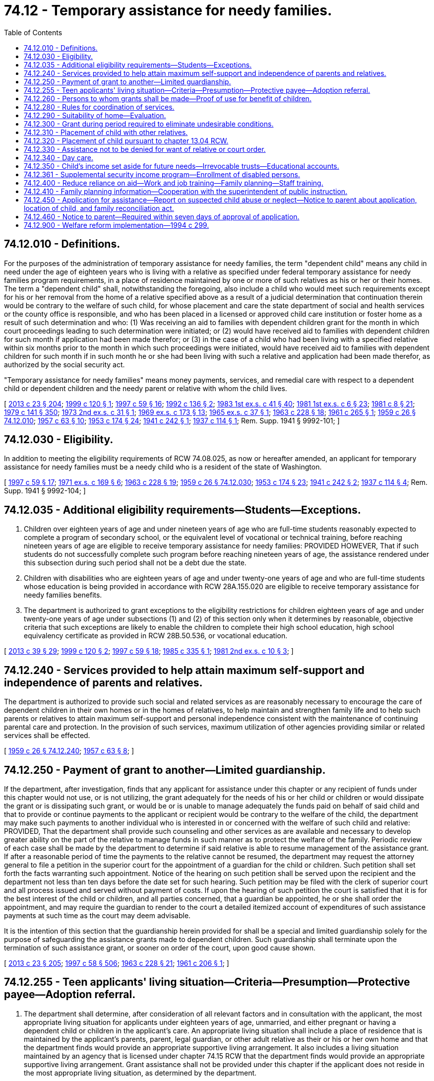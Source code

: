 = 74.12 - Temporary assistance for needy families.
:toc:

== 74.12.010 - Definitions.
For the purposes of the administration of temporary assistance for needy families, the term "dependent child" means any child in need under the age of eighteen years who is living with a relative as specified under federal temporary assistance for needy families program requirements, in a place of residence maintained by one or more of such relatives as his or her or their homes. The term a "dependent child" shall, notwithstanding the foregoing, also include a child who would meet such requirements except for his or her removal from the home of a relative specified above as a result of a judicial determination that continuation therein would be contrary to the welfare of such child, for whose placement and care the state department of social and health services or the county office is responsible, and who has been placed in a licensed or approved child care institution or foster home as a result of such determination and who: (1) Was receiving an aid to families with dependent children grant for the month in which court proceedings leading to such determination were initiated; or (2) would have received aid to families with dependent children for such month if application had been made therefor; or (3) in the case of a child who had been living with a specified relative within six months prior to the month in which such proceedings were initiated, would have received aid to families with dependent children for such month if in such month he or she had been living with such a relative and application had been made therefor, as authorized by the social security act.

"Temporary assistance for needy families" means money payments, services, and remedial care with respect to a dependent child or dependent children and the needy parent or relative with whom the child lives.

[ http://lawfilesext.leg.wa.gov/biennium/2013-14/Pdf/Bills/Session%20Laws/Senate/5077-S.SL.pdf?cite=2013%20c%2023%20§%20204[2013 c 23 § 204]; http://lawfilesext.leg.wa.gov/biennium/1999-00/Pdf/Bills/Session%20Laws/Senate/5798.SL.pdf?cite=1999%20c%20120%20§%201[1999 c 120 § 1]; http://lawfilesext.leg.wa.gov/biennium/1997-98/Pdf/Bills/Session%20Laws/House/1089-S.SL.pdf?cite=1997%20c%2059%20§%2016[1997 c 59 § 16]; http://lawfilesext.leg.wa.gov/biennium/1991-92/Pdf/Bills/Session%20Laws/House/2350.SL.pdf?cite=1992%20c%20136%20§%202[1992 c 136 § 2]; http://leg.wa.gov/CodeReviser/documents/sessionlaw/1983ex1c41.pdf?cite=1983%201st%20ex.s.%20c%2041%20§%2040[1983 1st ex.s. c 41 § 40]; http://leg.wa.gov/CodeReviser/documents/sessionlaw/1981ex1c6.pdf?cite=1981%201st%20ex.s.%20c%206%20§%2023[1981 1st ex.s. c 6 § 23]; http://leg.wa.gov/CodeReviser/documents/sessionlaw/1981c8.pdf?cite=1981%20c%208%20§%2021[1981 c 8 § 21]; http://leg.wa.gov/CodeReviser/documents/sessionlaw/1979c141.pdf?cite=1979%20c%20141%20§%20350[1979 c 141 § 350]; http://leg.wa.gov/CodeReviser/documents/sessionlaw/1973ex2c31.pdf?cite=1973%202nd%20ex.s.%20c%2031%20§%201[1973 2nd ex.s. c 31 § 1]; http://leg.wa.gov/CodeReviser/documents/sessionlaw/1969ex1c173.pdf?cite=1969%20ex.s.%20c%20173%20§%2013[1969 ex.s. c 173 § 13]; http://leg.wa.gov/CodeReviser/documents/sessionlaw/1965ex1c37.pdf?cite=1965%20ex.s.%20c%2037%20§%201[1965 ex.s. c 37 § 1]; http://leg.wa.gov/CodeReviser/documents/sessionlaw/1963c228.pdf?cite=1963%20c%20228%20§%2018[1963 c 228 § 18]; http://leg.wa.gov/CodeReviser/documents/sessionlaw/1961c265.pdf?cite=1961%20c%20265%20§%201[1961 c 265 § 1]; http://leg.wa.gov/CodeReviser/documents/sessionlaw/1959c26.pdf?cite=1959%20c%2026%20§%2074.12.010[1959 c 26 § 74.12.010]; http://leg.wa.gov/CodeReviser/documents/sessionlaw/1957c63.pdf?cite=1957%20c%2063%20§%2010[1957 c 63 § 10]; http://leg.wa.gov/CodeReviser/documents/sessionlaw/1953c174.pdf?cite=1953%20c%20174%20§%2024[1953 c 174 § 24]; http://leg.wa.gov/CodeReviser/documents/sessionlaw/1941c242.pdf?cite=1941%20c%20242%20§%201[1941 c 242 § 1]; http://leg.wa.gov/CodeReviser/documents/sessionlaw/1937c114.pdf?cite=1937%20c%20114%20§%201[1937 c 114 § 1]; Rem. Supp. 1941 § 9992-101; ]

== 74.12.030 - Eligibility.
In addition to meeting the eligibility requirements of RCW 74.08.025, as now or hereafter amended, an applicant for temporary assistance for needy families must be a needy child who is a resident of the state of Washington.

[ http://lawfilesext.leg.wa.gov/biennium/1997-98/Pdf/Bills/Session%20Laws/House/1089-S.SL.pdf?cite=1997%20c%2059%20§%2017[1997 c 59 § 17]; http://leg.wa.gov/CodeReviser/documents/sessionlaw/1971ex1c169.pdf?cite=1971%20ex.s.%20c%20169%20§%206[1971 ex.s. c 169 § 6]; http://leg.wa.gov/CodeReviser/documents/sessionlaw/1963c228.pdf?cite=1963%20c%20228%20§%2019[1963 c 228 § 19]; http://leg.wa.gov/CodeReviser/documents/sessionlaw/1959c26.pdf?cite=1959%20c%2026%20§%2074.12.030[1959 c 26 § 74.12.030]; http://leg.wa.gov/CodeReviser/documents/sessionlaw/1953c174.pdf?cite=1953%20c%20174%20§%2023[1953 c 174 § 23]; http://leg.wa.gov/CodeReviser/documents/sessionlaw/1941c242.pdf?cite=1941%20c%20242%20§%202[1941 c 242 § 2]; http://leg.wa.gov/CodeReviser/documents/sessionlaw/1937c114.pdf?cite=1937%20c%20114%20§%204[1937 c 114 § 4]; Rem. Supp. 1941 § 9992-104; ]

== 74.12.035 - Additional eligibility requirements—Students—Exceptions.
. Children over eighteen years of age and under nineteen years of age who are full-time students reasonably expected to complete a program of secondary school, or the equivalent level of vocational or technical training, before reaching nineteen years of age are eligible to receive temporary assistance for needy families: PROVIDED HOWEVER, That if such students do not successfully complete such program before reaching nineteen years of age, the assistance rendered under this subsection during such period shall not be a debt due the state.

. Children with disabilities who are eighteen years of age and under twenty-one years of age and who are full-time students whose education is being provided in accordance with RCW 28A.155.020 are eligible to receive temporary assistance for needy families benefits.

. The department is authorized to grant exceptions to the eligibility restrictions for children eighteen years of age and under twenty-one years of age under subsections (1) and (2) of this section only when it determines by reasonable, objective criteria that such exceptions are likely to enable the children to complete their high school education, high school equivalency certificate as provided in RCW 28B.50.536, or vocational education.

[ http://lawfilesext.leg.wa.gov/biennium/2013-14/Pdf/Bills/Session%20Laws/House/1686-S.SL.pdf?cite=2013%20c%2039%20§%2029[2013 c 39 § 29]; http://lawfilesext.leg.wa.gov/biennium/1999-00/Pdf/Bills/Session%20Laws/Senate/5798.SL.pdf?cite=1999%20c%20120%20§%202[1999 c 120 § 2]; http://lawfilesext.leg.wa.gov/biennium/1997-98/Pdf/Bills/Session%20Laws/House/1089-S.SL.pdf?cite=1997%20c%2059%20§%2018[1997 c 59 § 18]; http://leg.wa.gov/CodeReviser/documents/sessionlaw/1985c335.pdf?cite=1985%20c%20335%20§%201[1985 c 335 § 1]; http://leg.wa.gov/CodeReviser/documents/sessionlaw/1981ex2c10.pdf?cite=1981%202nd%20ex.s.%20c%2010%20§%203[1981 2nd ex.s. c 10 § 3]; ]

== 74.12.240 - Services provided to help attain maximum self-support and independence of parents and relatives.
The department is authorized to provide such social and related services as are reasonably necessary to encourage the care of dependent children in their own homes or in the homes of relatives, to help maintain and strengthen family life and to help such parents or relatives to attain maximum self-support and personal independence consistent with the maintenance of continuing parental care and protection. In the provision of such services, maximum utilization of other agencies providing similar or related services shall be effected.

[ http://leg.wa.gov/CodeReviser/documents/sessionlaw/1959c26.pdf?cite=1959%20c%2026%20§%2074.12.240[1959 c 26 § 74.12.240]; http://leg.wa.gov/CodeReviser/documents/sessionlaw/1957c63.pdf?cite=1957%20c%2063%20§%208[1957 c 63 § 8]; ]

== 74.12.250 - Payment of grant to another—Limited guardianship.
If the department, after investigation, finds that any applicant for assistance under this chapter or any recipient of funds under this chapter would not use, or is not utilizing, the grant adequately for the needs of his or her child or children or would dissipate the grant or is dissipating such grant, or would be or is unable to manage adequately the funds paid on behalf of said child and that to provide or continue payments to the applicant or recipient would be contrary to the welfare of the child, the department may make such payments to another individual who is interested in or concerned with the welfare of such child and relative: PROVIDED, That the department shall provide such counseling and other services as are available and necessary to develop greater ability on the part of the relative to manage funds in such manner as to protect the welfare of the family. Periodic review of each case shall be made by the department to determine if said relative is able to resume management of the assistance grant. If after a reasonable period of time the payments to the relative cannot be resumed, the department may request the attorney general to file a petition in the superior court for the appointment of a guardian for the child or children. Such petition shall set forth the facts warranting such appointment. Notice of the hearing on such petition shall be served upon the recipient and the department not less than ten days before the date set for such hearing. Such petition may be filed with the clerk of superior court and all process issued and served without payment of costs. If upon the hearing of such petition the court is satisfied that it is for the best interest of the child or children, and all parties concerned, that a guardian be appointed, he or she shall order the appointment, and may require the guardian to render to the court a detailed itemized account of expenditures of such assistance payments at such time as the court may deem advisable.

It is the intention of this section that the guardianship herein provided for shall be a special and limited guardianship solely for the purpose of safeguarding the assistance grants made to dependent children. Such guardianship shall terminate upon the termination of such assistance grant, or sooner on order of the court, upon good cause shown.

[ http://lawfilesext.leg.wa.gov/biennium/2013-14/Pdf/Bills/Session%20Laws/Senate/5077-S.SL.pdf?cite=2013%20c%2023%20§%20205[2013 c 23 § 205]; http://lawfilesext.leg.wa.gov/biennium/1997-98/Pdf/Bills/Session%20Laws/House/3901.SL.pdf?cite=1997%20c%2058%20§%20506[1997 c 58 § 506]; http://leg.wa.gov/CodeReviser/documents/sessionlaw/1963c228.pdf?cite=1963%20c%20228%20§%2021[1963 c 228 § 21]; http://leg.wa.gov/CodeReviser/documents/sessionlaw/1961c206.pdf?cite=1961%20c%20206%20§%201[1961 c 206 § 1]; ]

== 74.12.255 - Teen applicants' living situation—Criteria—Presumption—Protective payee—Adoption referral.
. The department shall determine, after consideration of all relevant factors and in consultation with the applicant, the most appropriate living situation for applicants under eighteen years of age, unmarried, and either pregnant or having a dependent child or children in the applicant's care. An appropriate living situation shall include a place of residence that is maintained by the applicant's parents, parent, legal guardian, or other adult relative as their or his or her own home and that the department finds would provide an appropriate supportive living arrangement. It also includes a living situation maintained by an agency that is licensed under chapter 74.15 RCW that the department finds would provide an appropriate supportive living arrangement. Grant assistance shall not be provided under this chapter if the applicant does not reside in the most appropriate living situation, as determined by the department.

. An unmarried minor parent or pregnant minor applicant residing in the most appropriate living situation, as provided under subsection (1) of this section, is presumed to be unable to manage adequately the funds paid to the minor or on behalf of the dependent child or children and, unless the minor provides sufficient evidence to rebut the presumption, shall be subject to the protective payee requirements provided for under RCW 74.12.250 and 74.08.280.

. The department shall consider any statements or opinions by either parent of the unmarried minor parent or pregnant minor applicant as to an appropriate living situation for the minor and his or her children, whether in the parental home or other situation. If the parents or a parent of the minor request, they or he or she shall be entitled to a hearing in juvenile court regarding designation of the parental home or other relative placement as the most appropriate living situation for the pregnant or parenting minor.

The department shall provide the parents or parent with the opportunity to make a showing that the parental home, or home of the other relative placement, is the most appropriate living situation. It shall be presumed in any administrative or judicial proceeding conducted under this subsection that the parental home or other relative placement requested by the parents or parent is the most appropriate living situation. This presumption is rebuttable.

. In cases in which the minor is unmarried and unemployed, the department shall, as part of the determination of the appropriate living situation, make an affirmative effort to provide current and positive information about adoption including referral to community-based organizations for counseling and provide information about the manner in which adoption works, its benefits for unmarried, unemployed minor parents and their children, and the meaning and availability of open adoption.

. For the purposes of this section, "most appropriate living situation" shall not include a living situation including an adult male who fathered the qualifying child and is found to meet the elements of rape of a child as set forth in RCW 9A.44.079.

[ http://lawfilesext.leg.wa.gov/biennium/1997-98/Pdf/Bills/Session%20Laws/House/3901.SL.pdf?cite=1997%20c%2058%20§%20501[1997 c 58 § 501]; http://lawfilesext.leg.wa.gov/biennium/1993-94/Pdf/Bills/Session%20Laws/House/2798-S2.SL.pdf?cite=1994%20c%20299%20§%2033[1994 c 299 § 33]; ]

== 74.12.260 - Persons to whom grants shall be made—Proof of use for benefit of children.
Temporary assistance for needy families grants shall be made to persons specified in RCW 74.12.010 as amended or such others as the federal department of health, education and welfare shall recognize for the sole purposes of giving benefits to the children whose needs are included in the grant paid to such persons. The recipient of each temporary assistance for needy families grant shall be and hereby is required to present reasonable proof to the department of social and health services as often as may be required by the department that all funds received in the form of a temporary assistance for needy families grant for the children represented in the grant are being spent for the benefit of the children.

[ http://lawfilesext.leg.wa.gov/biennium/1997-98/Pdf/Bills/Session%20Laws/House/1089-S.SL.pdf?cite=1997%20c%2059%20§%2021[1997 c 59 § 21]; http://leg.wa.gov/CodeReviser/documents/sessionlaw/1979c141.pdf?cite=1979%20c%20141%20§%20351[1979 c 141 § 351]; http://leg.wa.gov/CodeReviser/documents/sessionlaw/1963c228.pdf?cite=1963%20c%20228%20§%2022[1963 c 228 § 22]; ]

== 74.12.280 - Rules for coordination of services.
The department is hereby authorized to adopt rules that will provide for coordination between the services provided pursuant to chapter 74.13 RCW and the services provided under the temporary assistance for needy families program in order to provide welfare and related services which will best promote the welfare of such children and their families and conform with the provisions of Public Law 87-543 (HR 10606).

[ http://lawfilesext.leg.wa.gov/biennium/1997-98/Pdf/Bills/Session%20Laws/House/1089-S.SL.pdf?cite=1997%20c%2059%20§%2022[1997 c 59 § 22]; http://leg.wa.gov/CodeReviser/documents/sessionlaw/1983c3.pdf?cite=1983%20c%203%20§%20191[1983 c 3 § 191]; http://leg.wa.gov/CodeReviser/documents/sessionlaw/1963c228.pdf?cite=1963%20c%20228%20§%2024[1963 c 228 § 24]; ]

== 74.12.290 - Suitability of home—Evaluation.
The department of social and health services shall, during the initial and any subsequent determination of eligibility, evaluate the suitability of the home in which the dependent child lives, consideration to be given to physical care and supervision provided in the home; social, educational, and the moral atmosphere of the home as compared with the standards of the community; the child's physical and mental health and emotional security, special needs occasioned by the child's physical disabilities or illnesses, if any; the extent to which desirable factors outweigh the undesirable in the home; and the apparent possibility for improving undesirable conditions in the home.

[ http://lawfilesext.leg.wa.gov/biennium/2019-20/Pdf/Bills/Session%20Laws/House/2390.SL.pdf?cite=2020%20c%20274%20§%2060[2020 c 274 § 60]; http://leg.wa.gov/CodeReviser/documents/sessionlaw/1979c141.pdf?cite=1979%20c%20141%20§%20352[1979 c 141 § 352]; http://leg.wa.gov/CodeReviser/documents/sessionlaw/1963c228.pdf?cite=1963%20c%20228%20§%2025[1963 c 228 § 25]; ]

== 74.12.300 - Grant during period required to eliminate undesirable conditions.
If the home in which the child lives is found to be unsuitable, but there is reason to believe that elimination of the undesirable conditions can be effected, and the child is otherwise eligible for aid, a grant shall be initiated or continued for such time as the state department of social and health services and the family require to remedy the conditions.

[ http://leg.wa.gov/CodeReviser/documents/sessionlaw/1979c141.pdf?cite=1979%20c%20141%20§%20353[1979 c 141 § 353]; http://leg.wa.gov/CodeReviser/documents/sessionlaw/1963c228.pdf?cite=1963%20c%20228%20§%2026[1963 c 228 § 26]; ]

== 74.12.310 - Placement of child with other relatives.
When intensive efforts over a reasonable period have failed to improve the home conditions, the department shall determine if any other relatives specified by the social security act are maintaining a suitable home and are willing to take the care and custody of the child in their home. Upon an affirmative finding the department shall, if the parents or relatives with whom the child is living consent, take the necessary steps for placement of the child with such other relatives, but if the parents or relatives with whom the child lives refuse their consent to the placement then the department shall file a petition in the juvenile court for a decree adjudging the home unsuitable and placing the dependent child with such other relatives.

[ http://leg.wa.gov/CodeReviser/documents/sessionlaw/1963c228.pdf?cite=1963%20c%20228%20§%2027[1963 c 228 § 27]; ]

== 74.12.320 - Placement of child pursuant to chapter  13.04 RCW.
If a diligent search reveals no other relatives as specified in the social security act maintaining a suitable home and willing to take custody of the child, then the department may file a petition in the appropriate juvenile court for placement of the child pursuant to the provisions of chapter 13.04 RCW.

[ http://leg.wa.gov/CodeReviser/documents/sessionlaw/1963c228.pdf?cite=1963%20c%20228%20§%2028[1963 c 228 § 28]; ]

== 74.12.330 - Assistance not to be denied for want of relative or court order.
Notwithstanding the provisions of this chapter a child otherwise eligible for aid shall not be denied such assistance where a relative as specified in the social security act is unavailable or refuses to accept custody and the juvenile court fails to enter an order removing the child from the custody of the parent, relative or guardian then having custody.

[ http://leg.wa.gov/CodeReviser/documents/sessionlaw/1963c228.pdf?cite=1963%20c%20228%20§%2029[1963 c 228 § 29]; ]

== 74.12.340 - Day care.
. The department is authorized to adopt rules governing the provision of day care as a part of child welfare services when the secretary determines that a need exists for such day care and that it is in the best interests of the child, the parents, or the custodial parent and in determining the need for such day care priority shall be given to geographical areas having the greatest need for such care and to members of low-income groups in the population. If the family is financially able to pay part or all of the costs of such care, fees shall be imposed and paid according to the financial ability of the family.

. This section does not affect the authority of the department of children, youth, and families to adopt rules governing child day care and early learning programs.

[ http://lawfilesext.leg.wa.gov/biennium/2017-18/Pdf/Bills/Session%20Laws/Senate/6287.SL.pdf?cite=2018%20c%2058%20§%207[2018 c 58 § 7]; http://lawfilesext.leg.wa.gov/biennium/2005-06/Pdf/Bills/Session%20Laws/House/2964-S2.SL.pdf?cite=2006%20c%20265%20§%20208[2006 c 265 § 208]; http://leg.wa.gov/CodeReviser/documents/sessionlaw/1973ex1c154.pdf?cite=1973%201st%20ex.s.%20c%20154%20§%20111[1973 1st ex.s. c 154 § 111]; http://leg.wa.gov/CodeReviser/documents/sessionlaw/1963c228.pdf?cite=1963%20c%20228%20§%2030[1963 c 228 § 30]; ]

== 74.12.350 - Child's income set aside for future needs—Irrevocable trusts—Educational accounts.
The department of social and health services is hereby authorized to promulgate rules and regulations in conformity with the provisions of Public Law 87-543 to allow all or any portion of a dependent child's earned or other income to be set aside for the identifiable future needs of the dependent child which will make possible the realization of the child's maximum potential as an independent and useful citizen.

The transfer into, or accumulation of, a child's income or resources in an irrevocable trust account is hereby allowed. The amount allowable is four thousand dollars. The department will provide income assistance recipients with clear and simple information on how to set up educational accounts, including how to assure that the accounts comply with federal law by being adequately earmarked for future educational use, and are irrevocable.

[ http://lawfilesext.leg.wa.gov/biennium/1993-94/Pdf/Bills/Session%20Laws/House/2798-S2.SL.pdf?cite=1994%20c%20299%20§%2031[1994 c 299 § 31]; http://leg.wa.gov/CodeReviser/documents/sessionlaw/1979c141.pdf?cite=1979%20c%20141%20§%20354[1979 c 141 § 354]; http://leg.wa.gov/CodeReviser/documents/sessionlaw/1963c226.pdf?cite=1963%20c%20226%20§%201[1963 c 226 § 1]; ]

== 74.12.361 - Supplemental security income program—Enrollment of disabled persons.
The department shall actively develop mechanisms for the income assistance program, the medical assistance program, and the community services administration to facilitate the enrollment in the federal supplemental security income program of disabled persons currently part of assistance units receiving temporary assistance for needy families benefits.

[ http://lawfilesext.leg.wa.gov/biennium/1997-98/Pdf/Bills/Session%20Laws/House/1089-S.SL.pdf?cite=1997%20c%2059%20§%2023[1997 c 59 § 23]; http://lawfilesext.leg.wa.gov/biennium/1993-94/Pdf/Bills/Session%20Laws/House/2798-S2.SL.pdf?cite=1994%20c%20299%20§%2035[1994 c 299 § 35]; ]

== 74.12.400 - Reduce reliance on aid—Work and job training—Family planning—Staff training.
The department shall train financial services and social work staff who provide direct service to recipients of temporary assistance for needy families to:

. Effectively communicate the transitional nature of temporary assistance for needy families and the expectation that recipients will enter employment;

. Actively refer clients to the job opportunities and basic skills program;

. Provide social services needed to overcome obstacles to employability; and

. Provide family planning information and assistance, including alternatives to abortion, which shall be conducted in consultation with the department of health.

[ http://lawfilesext.leg.wa.gov/biennium/1997-98/Pdf/Bills/Session%20Laws/House/1089-S.SL.pdf?cite=1997%20c%2059%20§%2024[1997 c 59 § 24]; http://lawfilesext.leg.wa.gov/biennium/1993-94/Pdf/Bills/Session%20Laws/House/2798-S2.SL.pdf?cite=1994%20c%20299%20§%202[1994 c 299 § 2]; ]

== 74.12.410 - Family planning information—Cooperation with the superintendent of public instruction.
. At the time of application or reassessment under this chapter the department shall offer or contract for family planning information and assistance, including alternatives to abortion, and any other available locally based unintended pregnancy prevention programs, to prospective and current recipients of temporary assistance for needy families.

. The department shall work in cooperation with the superintendent of public instruction to reduce the rate of abortions and unintended pregnancies in Washington state.

[ http://lawfilesext.leg.wa.gov/biennium/2009-10/Pdf/Bills/Session%20Laws/Senate/5629.SL.pdf?cite=2009%20c%20303%20§%202[2009 c 303 § 2]; http://lawfilesext.leg.wa.gov/biennium/1997-98/Pdf/Bills/Session%20Laws/House/3901.SL.pdf?cite=1997%20c%2058%20§%20601[1997 c 58 § 601]; http://lawfilesext.leg.wa.gov/biennium/1993-94/Pdf/Bills/Session%20Laws/House/2798-S2.SL.pdf?cite=1994%20c%20299%20§%203[1994 c 299 § 3]; ]

== 74.12.450 - Application for assistance—Report on suspected child abuse or neglect—Notice to parent about application, location of child, and family reconciliation act.
. Whenever the department receives an application for assistance on behalf of a child under this chapter and an employee of the department has reason to believe that the child has suffered abuse or neglect, the employee shall cause a report to be made as provided under chapter 26.44 RCW.

. Whenever the department approves an application for assistance on behalf of a child under this chapter, the department shall make a reasonable effort to determine whether the child is living with a parent of the child. Whenever the child is living in the home of a relative other than a parent of the child, the department shall make reasonable efforts to notify the parent with whom the child has most recently resided that an application for assistance on behalf of the child has been approved by the department and shall advise the parent of his or her rights under this section, RCW 74.12.460, and *sections 4 and 5 of this act, unless good cause exists not to do so based on a substantiated claim that the parent has abused or neglected the child.

. Upon written request of the parent, the department shall notify the parent of the address and location of the child, unless there is a current investigation or pending case involving abuse or neglect by the parent under chapter 13.34 RCW.

. The department shall notify and advise the parent of the provisions of the family reconciliation act under chapter 13.32A RCW.

[ http://lawfilesext.leg.wa.gov/biennium/1995-96/Pdf/Bills/Session%20Laws/Senate/5244-S.SL.pdf?cite=1995%20c%20401%20§%202[1995 c 401 § 2]; ]

== 74.12.460 - Notice to parent—Required within seven days of approval of application.
The department shall make reasonable efforts to notify the parent under RCW 74.12.450(2) as soon as reasonably possible, but no later than seven days after approval of the application by the department.

[ http://lawfilesext.leg.wa.gov/biennium/1995-96/Pdf/Bills/Session%20Laws/Senate/5244-S.SL.pdf?cite=1995%20c%20401%20§%203[1995 c 401 § 3]; ]

== 74.12.900 - Welfare reform implementation—1994 c 299.
The revisions to the temporary assistance for needy families program and job opportunities and basic skills training program shall be implemented by the department of social and health services on a statewide basis.

[ http://lawfilesext.leg.wa.gov/biennium/1997-98/Pdf/Bills/Session%20Laws/House/1089-S.SL.pdf?cite=1997%20c%2059%20§%2028[1997 c 59 § 28]; http://lawfilesext.leg.wa.gov/biennium/1993-94/Pdf/Bills/Session%20Laws/House/2798-S2.SL.pdf?cite=1994%20c%20299%20§%2012[1994 c 299 § 12]; ]

